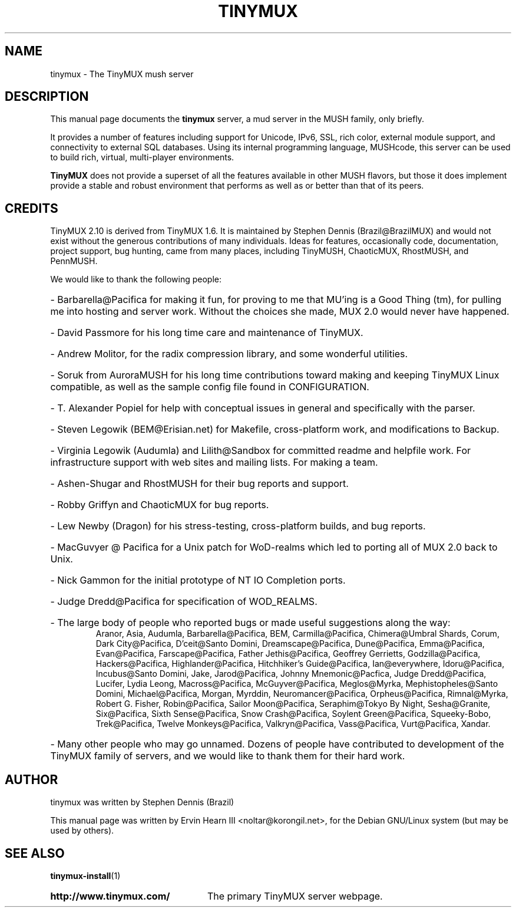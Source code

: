 .\"                                      Hey, EMACS: -*- nroff -*-
.\" First parameter, NAME, should be all caps
.\" Second parameter, SECTION, should be 1-8, maybe w/ subsection
.\" other parameters are allowed: see man(7), man(1)
.TH TINYMUX 6 "January 1, 2017"
.\" Please adjust this date whenever revising the manpage.
.\"
.\" Some roff macros, for reference:
.\" .nh        disable hyphenation
.\" .hy        enable hyphenation
.\" .ad l      left justify
.\" .ad b      justify to both left and right margins
.\" .nf        disable filling
.\" .fi        enable filling
.\" .br        insert line break
.\" .sp <n>    insert n+1 empty lines
.\" for manpage-specific macros, see man(7)
.SH NAME
tinymux \- The TinyMUX mush server
.SH DESCRIPTION
This manual page documents the
.B tinymux
server, a mud server in the MUSH family, only briefly.
.PP
It provides a number of features including support for Unicode, IPv6, SSL,
rich color, external module support, and connectivity to external SQL
databases. Using its internal programming language, MUSHcode, this server
can be used to build rich, virtual, multi-player environments.
.PP
.B TinyMUX
does not provide a superset of all the features available in other MUSH
flavors, but those it does implement provide a stable and robust
environment that performs as well as or better than that of its peers.
.SH CREDITS
TinyMUX 2.10 is derived from TinyMUX 1.6. It is maintained by Stephen Dennis
(Brazil@BrazilMUX) and would not exist without the generous contributions of
many individuals. Ideas for features, occasionally code, documentation,
project support, bug hunting, came from many places, including TinyMUSH,
ChaoticMUX, RhostMUSH, and PennMUSH.
.PP
We would like to thank the following people:
.HP
\- Barbarella@Pacifica for making it fun, for proving to me that MU'ing is a
Good Thing (tm), for pulling me into hosting and server work. Without the
choices she made, MUX 2.0 would never have happened.
.HP
\- David Passmore for his long time care and maintenance of TinyMUX.
.HP
\- Andrew Molitor, for the radix compression library, and some wonderful
utilities.
.HP
\- Soruk from AuroraMUSH for his long time contributions toward making and
keeping TinyMUX Linux compatible, as well as the sample config file found in
CONFIGURATION.
.HP
\- T. Alexander Popiel for help with conceptual issues in general and
specifically with the parser.
.HP
\- Steven Legowik (BEM@Erisian.net) for Makefile, cross-platform work, and
modifications to Backup.
.HP
\- Virginia Legowik (Audumla) and Lilith@Sandbox for committed readme and
helpfile work. For infrastructure support with web sites and mailing lists.
For making a team.
.HP
\- Ashen\-Shugar and RhostMUSH for their bug reports and support.
.HP
\- Robby Griffyn and ChaoticMUX for bug reports.
.HP
\- Lew Newby (Dragon) for his stress-testing, cross-platform builds, and bug
reports.
.HP
\- MacGuvyer @ Pacifica for a Unix patch for WoD-realms which led to porting
all of MUX 2.0 back to Unix.
.HP
\- Nick Gammon for the initial prototype of NT IO Completion ports.
.HP
\- Judge Dredd@Pacifica for specification of WOD_REALMS.
.HP
\- The large body of people who reported bugs or made useful suggestions along
the way:
.RS
Aranor, Asia, Audumla, Barbarella@Pacifica, BEM, Carmilla@Pacifica,
Chimera@Umbral Shards, Corum, Dark City@Pacifica, D'ceit@Santo Domini,
Dreamscape@Pacifica, Dune@Pacifica, Emma@Pacifica, Evan@Pacifica,
Farscape@Pacifica, Father Jethis@Pacifica, Geoffrey Gerrietts,
Godzilla@Pacifica, Hackers@Pacifica, Highlander@Pacifica, 
Hitchhiker's Guide@Pacifica, Ian@everywhere, Idoru@Pacifica, 
Incubus@Santo Domini, Jake, Jarod@Pacifica,
Johnny Mnemonic@Pacfica, Judge Dredd@Pacifica, Lucifer, Lydia Leong,
Macross@Pacifica, McGuyver@Pacifica, Meglos@Myrka,
Mephistopheles@Santo Domini, Michael@Pacifica, Morgan, Myrddin,
Neuromancer@Pacifica, Orpheus@Pacifica, Rimnal@Myrka, Robert G. Fisher,
Robin@Pacifica, Sailor Moon@Pacifica, Seraphim@Tokyo By Night,
Sesha@Granite, Six@Pacifica, Sixth Sense@Pacifica, Snow Crash@Pacifica,
Soylent Green@Pacifica, Squeeky-Bobo, Trek@Pacifica,
Twelve Monkeys@Pacifica, Valkryn@Pacifica, Vass@Pacifica, Vurt@Pacifica,
Xandar.
.RE
.HP
\- Many other people who may go unnamed. Dozens of people have contributed to
development of the TinyMUX family of servers, and we would like to thank them
for their hard work.
.SH AUTHOR
tinymux was written by Stephen Dennis (Brazil)
.PP
This manual page was written by Ervin Hearn III <noltar@korongil.net>,
for the Debian GNU/Linux system (but may be used by others).
.SH SEE ALSO
.BR tinymux\-install (1)
.br
.HP
.B http://www.tinymux.com/
The primary TinyMUX server webpage.

